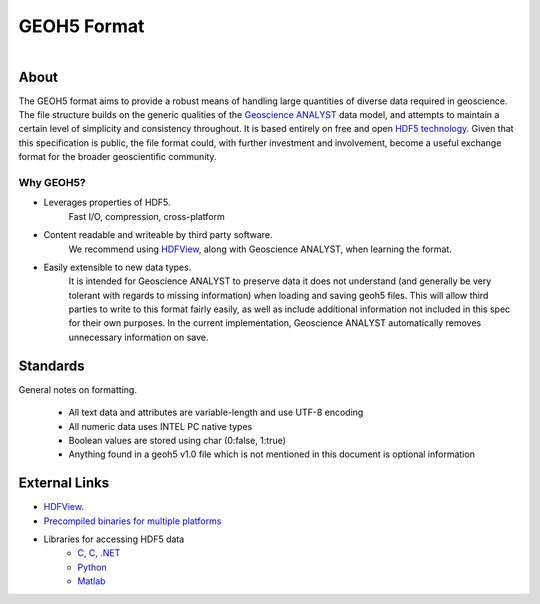 GEOH5 Format
============

.. figure:: ./images/logo.png
       :align: left
       :width: 100%

About
^^^^^

The GEOH5 format aims to provide a robust means of handling large quantities
of diverse data required in geoscience. The file structure builds on the
generic qualities of the `Geoscience ANALYST
<http://www.mirageoscience.com/our-products/software-product/geoscience-analyst>`_
data model, and attempts to maintain a certain level of simplicity and
consistency throughout. It is based entirely on free and open `HDF5 technology
<https://support.hdfgroup.org/documentation/index.html>`__.
Given that this specification is public, the
file format could, with further investment and involvement, become a useful
exchange format for the broader geoscientific community.


Why GEOH5?
----------

- Leverages properties of HDF5.
   Fast I/O, compression, cross-platform

- Content readable and writeable by third party software.
   We recommend using `HDFView <https://support.hdfgroup.org/downloads/index.html>`__, along with Geoscience ANALYST, when
   learning the format.

- Easily extensible to new data types.
   It is intended for Geoscience ANALYST to preserve data it does not
   understand (and generally be very tolerant with regards to missing
   information) when loading and saving geoh5 files. This will allow third
   parties to write to this format fairly easily, as well as include
   additional information not included in this spec for their own purposes. In the current implementation,
   Geoscience ANALYST automatically removes unnecessary information on save.


Standards
^^^^^^^^^

General notes on formatting.

    -  All text data and attributes are variable-length and use UTF-8 encoding
    -  All numeric data uses INTEL PC native types
    -  Boolean values are stored using char (0:false, 1:true)
    -  Anything found in a geoh5 v1.0 file which is not mentioned in this document is optional information


External Links
^^^^^^^^^^^^^^

-  `HDFView <https://portal.hdfgroup.org/display/HDFVIEW/HDFView>`_.
-  `Precompiled binaries for multiple platforms <https://www.hdfgroup.org/products/java/release/download.html>`_
- Libraries for accessing HDF5 data
   -  `C, C, .NET <https://www.hdfgroup.org/downloads/>`_
   -  `Python <http://www.h5py.org/>`_
   -  `Matlab <http://www.mathworks.com/help/matlab/hdf5-files.html>`_
